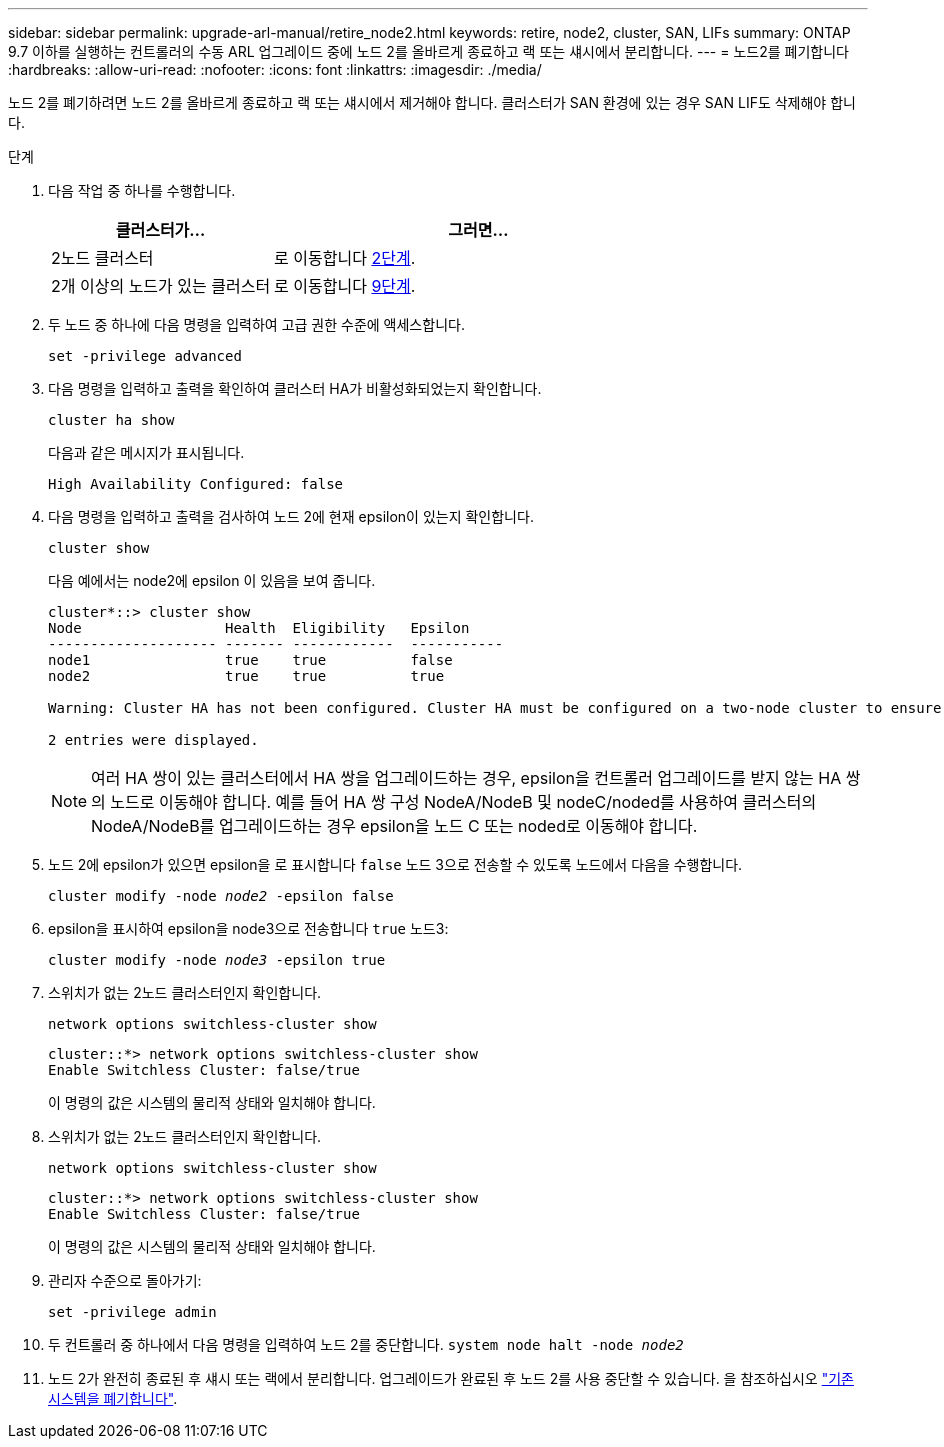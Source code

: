 ---
sidebar: sidebar 
permalink: upgrade-arl-manual/retire_node2.html 
keywords: retire, node2, cluster, SAN, LIFs 
summary: ONTAP 9.7 이하를 실행하는 컨트롤러의 수동 ARL 업그레이드 중에 노드 2를 올바르게 종료하고 랙 또는 섀시에서 분리합니다. 
---
= 노드2를 폐기합니다
:hardbreaks:
:allow-uri-read: 
:nofooter: 
:icons: font
:linkattrs: 
:imagesdir: ./media/


[role="lead"]
노드 2를 폐기하려면 노드 2를 올바르게 종료하고 랙 또는 섀시에서 제거해야 합니다. 클러스터가 SAN 환경에 있는 경우 SAN LIF도 삭제해야 합니다.

.단계
. 다음 작업 중 하나를 수행합니다.
+
[cols="35,65"]
|===
| 클러스터가... | 그러면... 


| 2노드 클러스터 | 로 이동합니다 <<man_retire_2_Step2,2단계>>. 


| 2개 이상의 노드가 있는 클러스터 | 로 이동합니다 <<man_retire_2_Step9,9단계>>. 
|===
. [[man_Retire_2_Step2]] 두 노드 중 하나에 다음 명령을 입력하여 고급 권한 수준에 액세스합니다.
+
`set -privilege advanced`

. 다음 명령을 입력하고 출력을 확인하여 클러스터 HA가 비활성화되었는지 확인합니다.
+
`cluster ha show`

+
다음과 같은 메시지가 표시됩니다.

+
[listing]
----
High Availability Configured: false
----
. 다음 명령을 입력하고 출력을 검사하여 노드 2에 현재 epsilon이 있는지 확인합니다.
+
`cluster show`

+
다음 예에서는 node2에 epsilon 이 있음을 보여 줍니다.

+
[listing]
----
cluster*::> cluster show
Node                 Health  Eligibility   Epsilon
-------------------- ------- ------------  -----------
node1                true    true          false
node2                true    true          true

Warning: Cluster HA has not been configured. Cluster HA must be configured on a two-node cluster to ensure data access availability in the event of storage failover. Use the "cluster ha modify -configured true" command to configure cluster HA.

2 entries were displayed.
----
+

NOTE: 여러 HA 쌍이 있는 클러스터에서 HA 쌍을 업그레이드하는 경우, epsilon을 컨트롤러 업그레이드를 받지 않는 HA 쌍의 노드로 이동해야 합니다. 예를 들어 HA 쌍 구성 NodeA/NodeB 및 nodeC/noded를 사용하여 클러스터의 NodeA/NodeB를 업그레이드하는 경우 epsilon을 노드 C 또는 noded로 이동해야 합니다.

. 노드 2에 epsilon가 있으면 epsilon을 로 표시합니다 `false` 노드 3으로 전송할 수 있도록 노드에서 다음을 수행합니다.
+
`cluster modify -node _node2_ -epsilon false`

. epsilon을 표시하여 epsilon을 node3으로 전송합니다 `true` 노드3:
+
`cluster modify -node _node3_ -epsilon true`

. 스위치가 없는 2노드 클러스터인지 확인합니다.
+
`network options switchless-cluster show`

+
[listing]
----
cluster::*> network options switchless-cluster show
Enable Switchless Cluster: false/true
----
+
이 명령의 값은 시스템의 물리적 상태와 일치해야 합니다.

. 스위치가 없는 2노드 클러스터인지 확인합니다.
+
`network options switchless-cluster show`

+
[listing]
----
cluster::*> network options switchless-cluster show
Enable Switchless Cluster: false/true
----
+
이 명령의 값은 시스템의 물리적 상태와 일치해야 합니다.

. [[man_Retire_2_Step9]] 관리자 수준으로 돌아가기:
+
`set -privilege admin`

. 두 컨트롤러 중 하나에서 다음 명령을 입력하여 노드 2를 중단합니다.
`system node halt -node _node2_`
. 노드 2가 완전히 종료된 후 섀시 또는 랙에서 분리합니다. 업그레이드가 완료된 후 노드 2를 사용 중단할 수 있습니다. 을 참조하십시오 link:decommission_old_system.html["기존 시스템을 폐기합니다"].

